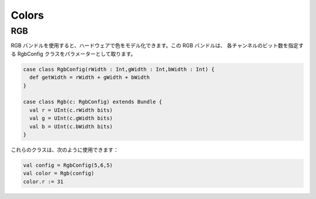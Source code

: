 
Colors
======

RGB
---

RGB バンドルを使用すると、ハードウェアで色をモデル化できます。この RGB バンドルは、
各チャンネルのビット数を指定する RgbConfig クラスをパラメーターとして取ります。

.. code-block:: scala

   case class RgbConfig(rWidth : Int,gWidth : Int,bWidth : Int) {
     def getWidth = rWidth + gWidth + bWidth
   }

   case class Rgb(c: RgbConfig) extends Bundle {
     val r = UInt(c.rWidth bits)
     val g = UInt(c.gWidth bits)
     val b = UInt(c.bWidth bits)
   }

これらのクラスは、次のように使用できます：

.. code-block:: scala

   val config = RgbConfig(5,6,5)
   val color = Rgb(config)
   color.r := 31
